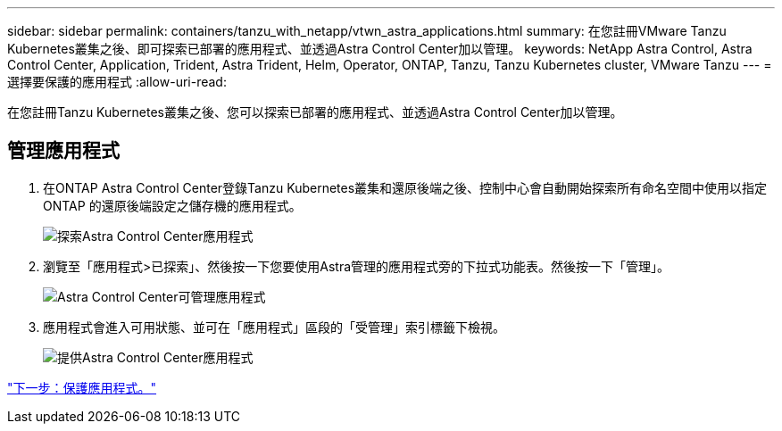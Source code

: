 ---
sidebar: sidebar 
permalink: containers/tanzu_with_netapp/vtwn_astra_applications.html 
summary: 在您註冊VMware Tanzu Kubernetes叢集之後、即可探索已部署的應用程式、並透過Astra Control Center加以管理。 
keywords: NetApp Astra Control, Astra Control Center, Application, Trident, Astra Trident, Helm, Operator, ONTAP, Tanzu, Tanzu Kubernetes cluster, VMware Tanzu 
---
= 選擇要保護的應用程式
:allow-uri-read: 


在您註冊Tanzu Kubernetes叢集之後、您可以探索已部署的應用程式、並透過Astra Control Center加以管理。



== 管理應用程式

. 在ONTAP Astra Control Center登錄Tanzu Kubernetes叢集和還原後端之後、控制中心會自動開始探索所有命名空間中使用以指定ONTAP 的還原後端設定之儲存機的應用程式。
+
image::vtwn_image15.jpg[探索Astra Control Center應用程式]

. 瀏覽至「應用程式>已探索」、然後按一下您要使用Astra管理的應用程式旁的下拉式功能表。然後按一下「管理」。
+
image::vtwn_image16.jpg[Astra Control Center可管理應用程式]

. 應用程式會進入可用狀態、並可在「應用程式」區段的「受管理」索引標籤下檢視。
+
image::vtwn_image17.jpg[提供Astra Control Center應用程式]



link:vtwn_astra_protect.html["下一步：保護應用程式。"]
